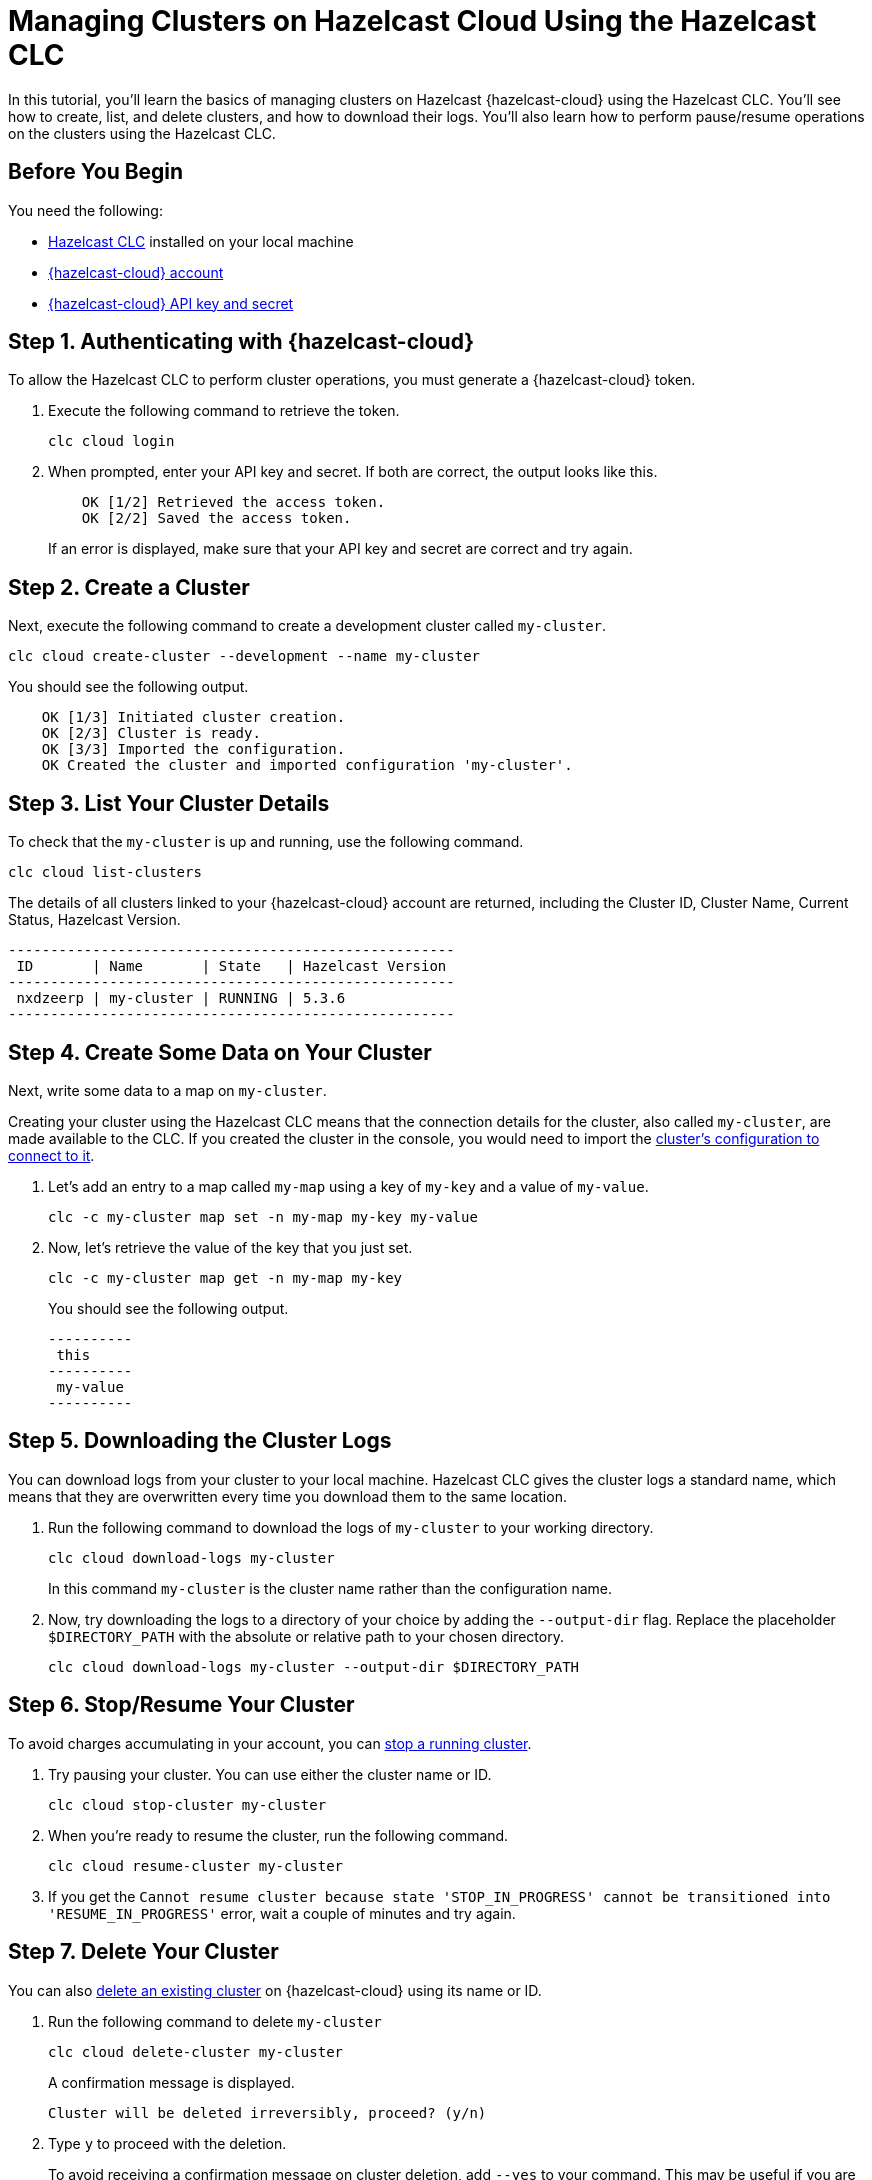 = Managing Clusters on Hazelcast Cloud Using the Hazelcast CLC

:description: In this tutorial, you'll learn the basics of managing clusters on Hazelcast {hazelcast-cloud} using the Hazelcast CLC. You'll see how to create, list, and delete clusters, and how to download their logs. You'll also learn how to perform pause/resume operations on the clusters using the Hazelcast CLC.
:page-aliases: managing-viridian-clusters.adoc

{description}

== Before You Begin

You need the following:

- xref:install-clc.adoc[Hazelcast CLC] installed on your local machine
- xref:cloud:ROOT:create-account.adoc[{hazelcast-cloud} account]
- xref:cloud:ROOT:developer.adoc[{hazelcast-cloud} API key and secret]

[[step-1-authenticating-with-cloud]]
== Step 1. Authenticating with {hazelcast-cloud}

To allow the Hazelcast CLC to perform cluster operations, you must generate a {hazelcast-cloud} token.

. Execute the following command to retrieve the token. 
+
[source, bash]
----
clc cloud login
----

. When prompted, enter your API key and secret. If both are correct, the output looks like this.
+
[source, bash]
----
    OK [1/2] Retrieved the access token.
    OK [2/2] Saved the access token.
----
+
If an error is displayed, make sure that your API key and secret are correct and try again.

== Step 2. Create a Cluster

Next, execute the following command to create a development cluster called `my-cluster`.

[source, bash]
----
clc cloud create-cluster --development --name my-cluster
----

You should see the following output.

[source, bash]
----
    OK [1/3] Initiated cluster creation.
    OK [2/3] Cluster is ready.
    OK [3/3] Imported the configuration.
    OK Created the cluster and imported configuration 'my-cluster'.
----

[[step-3-list-cluster]]
== Step 3. List Your Cluster Details

To check that the `my-cluster` is up and running, use the following command. 

[source, bash]
----
clc cloud list-clusters
----
The details of all clusters linked to your {hazelcast-cloud} account are returned, including the Cluster ID, Cluster Name, Current Status, Hazelcast Version.

[source, bash, subs="attributes+"]
----
-----------------------------------------------------
 ID       | Name       | State   | Hazelcast Version
-----------------------------------------------------
 nxdzeerp | my-cluster | RUNNING | 5.3.6
-----------------------------------------------------
----

== Step 4. Create Some Data on Your Cluster

Next, write some data to a map on `my-cluster`. 

Creating your cluster using the Hazelcast CLC means that the connection details for the cluster, also called `my-cluster`, are made available to the CLC. If you created the cluster in the console, you would need to import the xref:configuration.adoc[cluster's configuration to connect to it].

. Let's add an entry to a map called `my-map` using a key of `my-key` and a value of `my-value`.
+
[source, bash]
----
clc -c my-cluster map set -n my-map my-key my-value
----

. Now, let's retrieve the value of the key that you just set.

+
[source, bash]
----
clc -c my-cluster map get -n my-map my-key
----
+
You should see the following output.
+
[source, bash]
----
----------
 this
----------
 my-value
----------
----

== Step 5. Downloading the Cluster Logs

You can download logs from your cluster to your local machine. Hazelcast CLC gives the cluster logs a standard name, which means that they are overwritten every time you download them to the same location. 

. Run the following command to download the logs of `my-cluster` to your working directory. 
+
[source, bash]
----
clc cloud download-logs my-cluster
----
+
In this command `my-cluster` is the cluster name rather than the configuration name.

. Now, try downloading the logs to a directory of your choice by adding the `--output-dir` flag. Replace the placeholder `$DIRECTORY_PATH` with the absolute or relative path to your chosen directory.
+
[source, bash]
----
clc cloud download-logs my-cluster --output-dir $DIRECTORY_PATH
----

== Step 6. Stop/Resume Your Cluster

To avoid charges accumulating in your account, you can xref:cloud:ROOT:stop-and-resume.adoc[stop a running cluster].

. Try pausing your cluster. You can use either the cluster name or ID.
+
[source, bash]
----
clc cloud stop-cluster my-cluster
----

. When you're ready to resume the cluster, run the following command.
+
[source, bash]
----
clc cloud resume-cluster my-cluster
----

. If you get the `Cannot resume cluster because state 'STOP_IN_PROGRESS' cannot be transitioned into 'RESUME_IN_PROGRESS'` error, wait a couple of minutes and try again.

== Step 7. Delete Your Cluster

You can also xref:cloud:ROOT:deleting-a-cluster.adoc[delete an existing cluster] on {hazelcast-cloud} using its name or ID. 

. Run the following command to delete `my-cluster`
+
[source, bash]
----
clc cloud delete-cluster my-cluster
----
+
A confirmation message is displayed.
+
[source, bash]
----
Cluster will be deleted irreversibly, proceed? (y/n)
----

. Type `y` to proceed with the deletion.

+
To avoid receiving a confirmation message on cluster deletion, add `--yes` to your command. This may be useful if you are scripting the deletion of multiple clusters.

+
[source, bash]
----
clc cloud delete-cluster my-cluster --yes
----

== Summary

In this tutorial, you learned how to do the following:

* Authenticate with {hazelcast-cloud}.
* Create a cluster and check that it is running.
* Write and retrieve some data from a map.
* Download cluster logs for analysis.
* Pause, resume and delete a cluster.

== Learn More

Use these resources to continue learning:

- xref:clc-cloud.adoc[].

- xref:configuration.adoc[].
